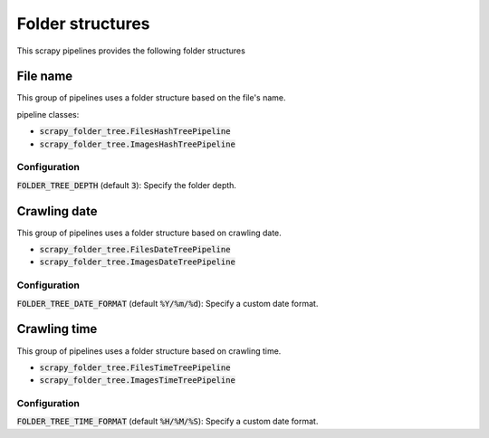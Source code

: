 Folder structures
=================

This scrapy pipelines provides the following folder structures

File name
---------
This group of pipelines uses a folder structure based on the file's name.

pipeline classes:

- :code:`scrapy_folder_tree.FilesHashTreePipeline`
- :code:`scrapy_folder_tree.ImagesHashTreePipeline`

Configuration
+++++++++++++

:code:`FOLDER_TREE_DEPTH` (default :code:`3`): Specify the folder depth.

Crawling date
-------------

This group of pipelines uses a folder structure based on crawling date.

- :code:`scrapy_folder_tree.FilesDateTreePipeline`
- :code:`scrapy_folder_tree.ImagesDateTreePipeline`

Configuration
+++++++++++++

:code:`FOLDER_TREE_DATE_FORMAT` (default :code:`%Y/%m/%d`): Specify a custom date format.

Crawling time
-------------

This group of pipelines uses a folder structure based on crawling time.

- :code:`scrapy_folder_tree.FilesTimeTreePipeline`
- :code:`scrapy_folder_tree.ImagesTimeTreePipeline`

Configuration
+++++++++++++

:code:`FOLDER_TREE_TIME_FORMAT` (default :code:`%H/%M/%S`): Specify a custom date format.